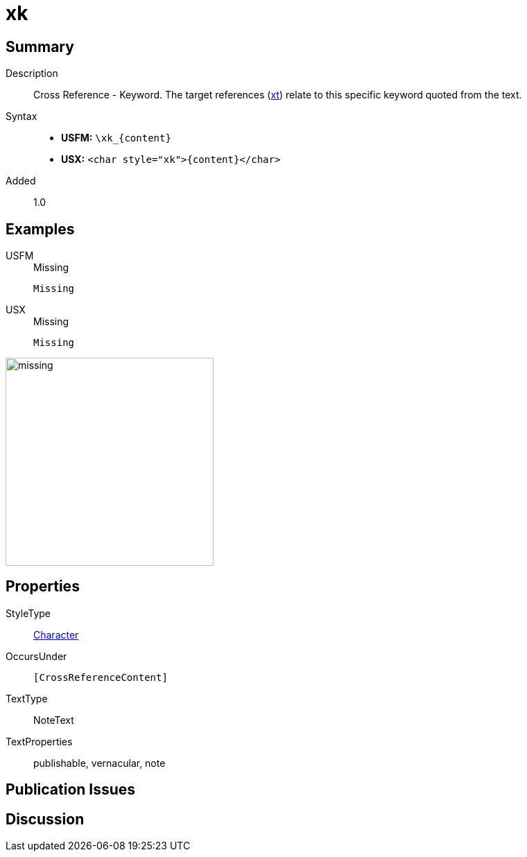 = xk
:description: Cross Reference - Keyword
:url-repo: https://github.com/usfm-bible/tcdocs/blob/main/markers/char/xk.adoc
:noindex:
ifndef::localdir[]
:source-highlighter: rouge
:localdir: ../
endif::[]
:imagesdir: {localdir}/images

// tag::public[]

== Summary

Description:: Cross Reference - Keyword. The target references (xref:notes:crossref/xt[xt]) relate to this specific keyword quoted from the text.
Syntax::
* *USFM:* `+\xk_{content}+`
* *USX:* `+<char style="xk">{content}</char>+`
// tag::spec[]
Added:: 1.0
// end::spec[]

== Examples

[tabs]
======
USFM::
+
.Missing
[source#src-usfm-char-xk_1,usfm,highlight=1]
----
Missing
----
USX::
+
.Missing
[source#src-usx-char-xk_1,xml,highlight=1]
----
Missing
----
======

image::char/missing.jpg[,300]

== Properties

StyleType:: xref:char:index.adoc[Character]
OccursUnder:: `[CrossReferenceContent]`
TextType:: NoteText
TextProperties:: publishable, vernacular, note

== Publication Issues

// end::public[]

== Discussion
